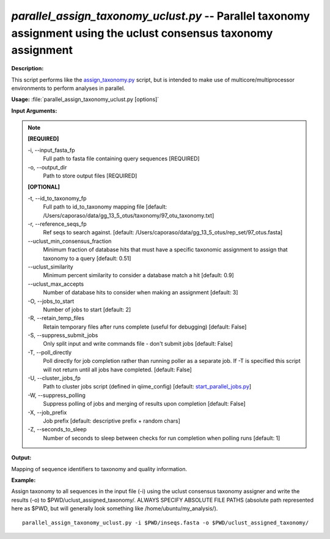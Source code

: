 .. _parallel_assign_taxonomy_uclust:

.. index:: parallel_assign_taxonomy_uclust.py

*parallel_assign_taxonomy_uclust.py* -- Parallel taxonomy assignment using the uclust consensus taxonomy assignment
^^^^^^^^^^^^^^^^^^^^^^^^^^^^^^^^^^^^^^^^^^^^^^^^^^^^^^^^^^^^^^^^^^^^^^^^^^^^^^^^^^^^^^^^^^^^^^^^^^^^^^^^^^^^^^^^^^^^^^^^^^^^^^^^^^^^^^^^^^^^^^^^^^^^^^^^^^^^^^^^^^^^^^^^^^^^^^^^^^^^^^^^^^^^^^^^^^^^^^^^^^^^^^^^^^^^^^^^^^^^^^^^^^^^^^^^^^^^^^^^^^^^^^^^^^^^^^^^^^^^^^^^^^^^^^^^^^^^^^^^^^^^^

**Description:**

This script performs like the `assign_taxonomy.py <./assign_taxonomy.html>`_ script, but is intended to make use of multicore/multiprocessor environments to perform analyses in parallel.


**Usage:** :file:`parallel_assign_taxonomy_uclust.py [options]`

**Input Arguments:**

.. note::

	
	**[REQUIRED]**
		
	-i, `-`-input_fasta_fp
		Full path to fasta file containing query sequences [REQUIRED]
	-o, `-`-output_dir
		Path to store output files [REQUIRED]
	
	**[OPTIONAL]**
		
	-t, `-`-id_to_taxonomy_fp
		Full path to id_to_taxonomy mapping file [default: /Users/caporaso/data/gg_13_5_otus/taxonomy/97_otu_taxonomy.txt]
	-r, `-`-reference_seqs_fp
		Ref seqs to search against. [default: /Users/caporaso/data/gg_13_5_otus/rep_set/97_otus.fasta]
	`-`-uclust_min_consensus_fraction
		Minimum fraction of database hits that must have a specific taxonomic assignment to assign that taxonomy to a query [default: 0.51]
	`-`-uclust_similarity
		Minimum percent similarity to consider a database match a hit [default: 0.9]
	`-`-uclust_max_accepts
		Number of database hits to consider when making an assignment [default: 3]
	-O, `-`-jobs_to_start
		Number of jobs to start [default: 2]
	-R, `-`-retain_temp_files
		Retain temporary files after runs complete (useful for debugging) [default: False]
	-S, `-`-suppress_submit_jobs
		Only split input and write commands file - don't submit jobs [default: False]
	-T, `-`-poll_directly
		Poll directly for job completion rather than running poller as a separate job. If -T is specified this script will not return until all jobs have completed. [default: False]
	-U, `-`-cluster_jobs_fp
		Path to cluster jobs script (defined in qiime_config)  [default: `start_parallel_jobs.py <./start_parallel_jobs.html>`_]
	-W, `-`-suppress_polling
		Suppress polling of jobs and merging of results upon completion [default: False]
	-X, `-`-job_prefix
		Job prefix [default: descriptive prefix + random chars]
	-Z, `-`-seconds_to_sleep
		Number of seconds to sleep between checks for run  completion when polling runs [default: 1]


**Output:**

Mapping of sequence identifiers to taxonomy and quality information.


**Example:**

Assign taxonomy to all sequences in the input file (-i) using the uclust consensus taxonomy assigner and write the results (-o) to $PWD/uclust_assigned_taxonomy/. ALWAYS SPECIFY ABSOLUTE FILE PATHS (absolute path represented here as $PWD, but will generally look something like /home/ubuntu/my_analysis/).

::

	parallel_assign_taxonomy_uclust.py -i $PWD/inseqs.fasta -o $PWD/uclust_assigned_taxonomy/


